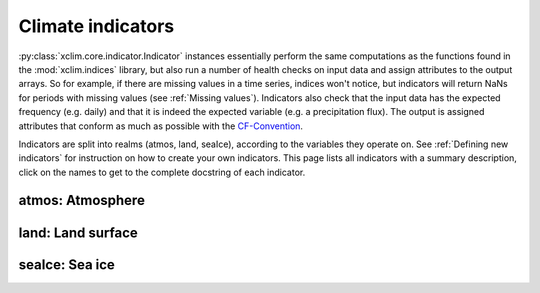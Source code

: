 ==================
Climate indicators
==================

:py:class:`xclim.core.indicator.Indicator` instances essentially perform the same computations as the functions
found in the :mod:`xclim.indices` library, but also run a number of health checks on input data
and assign attributes to the output arrays. So for example, if there are missing values in
a time series, indices won't notice, but indicators will return NaNs for periods with missing
values (see :ref:`Missing values`). Indicators also check that the input data has the expected frequency (e.g. daily) and that
it is indeed the expected variable (e.g. a precipitation flux). The output is assigned attributes
that conform as much as possible with the `CF-Convention`_.

Indicators are split into realms (atmos, land, seaIce), according to the variables they operate on.
See :ref:`Defining new indicators` for instruction on how to create your own indicators. This page
lists all indicators with a summary description, click on the names to get to the complete docstring of each indicator.


atmos: Atmosphere
=================

.. raw:: html
    <dl>
   {% for indname, ind in indicators['atmos'].items() %}
     <dt><code>atmos.{{ indname | safe}}</code> : <a class="reference_internal" href="indicators_api.html#xclim.indicators.atmos.{{ indname }}" title="{{ indname }}"><b>{{ ind.title }}</b></a></dt>
     <dd>
     {% if ind.identifier != indname %}<b>Id: </b> {{ ind.identifier }} <br>{% endif %}
     <b>Description: </b> {{ ind.abstract }} <br>
     <b>Based on </b><a class="reference internal" href="indices.html#{{ ind.function }}" title="{{ ind.function }}"><code class="xref">{{ ind.function }}</code></a> <br>
     <b>Produces: </b> {% for var in ind['outputs'] %} <code>{{ var['var_name'] }}: {{ var['long_name'] }} [{{ var['units'] }}]</code> {% endfor %}
     </dd>
   {% endfor %}
   </dl>


land: Land surface
==================

.. raw:: html
    <dl>
   {% for indname, ind in indicators['land'].items() %}
     <dt><code>land.{{ indname | safe}}</code> : <a class="reference_internal" href="indicators_api.html#xclim.indicators.land.{{ indname }}" title="{{ indname }}"><b>{{ ind.title }}</b></a></dt>
     <dd>
     {% if ind.identifier != indname %}<b>Id: </b> {{ ind.identifier }} <br>{% endif %}
     <b>Description: </b> {{ ind.abstract }} <br>
     <b>Based on </b><a class="reference internal" href="indices.html#{{ ind.function }}" title="{{ ind.function }}"><code class="xref">{{ ind.function }}</code></a> <br>
     <b>Produces: </b> {% for var in ind['outputs'] %} <code>{{ var['var_name'] }}: {{ var['long_name'] }} [{{ var['units'] }}]</code> {% endfor %}
     </dd>
   {% endfor %}
   </dl>


seaIce: Sea ice
===============

.. raw:: html
    <dl>
   {% for indname, ind in indicators['seaIce'].items() %}
     <dt><code>seaIce.{{ indname | safe}}</code> : <a class="reference_internal" href="indicators_api.html#xclim.indicators.seaIce.{{ indname }}" title="{{ indname }}"><b>{{ ind.title }}</b></a></dt>
     <dd>
     {% if ind.identifier != indname %}<b>Id: </b> {{ ind.identifier }} <br>{% endif %}
     <b>Description: </b> {{ ind.abstract }} <br>
     <b>Based on </b><a class="reference internal" href="indices.html#{{ ind.function }}" title="{{ ind.function }}"><code class="xref">{{ ind.function }}</code></a> <br>
     <b>Produces: </b> {% for var in ind['outputs'] %} <code>{{ var['var_name'] }}: {{ var['long_name'] }} [{{ var['units'] }}]</code> {% endfor %}
     </dd>
   {% endfor %}
   </dl>

.. _CF-Convention: http://cfconventions.org/
